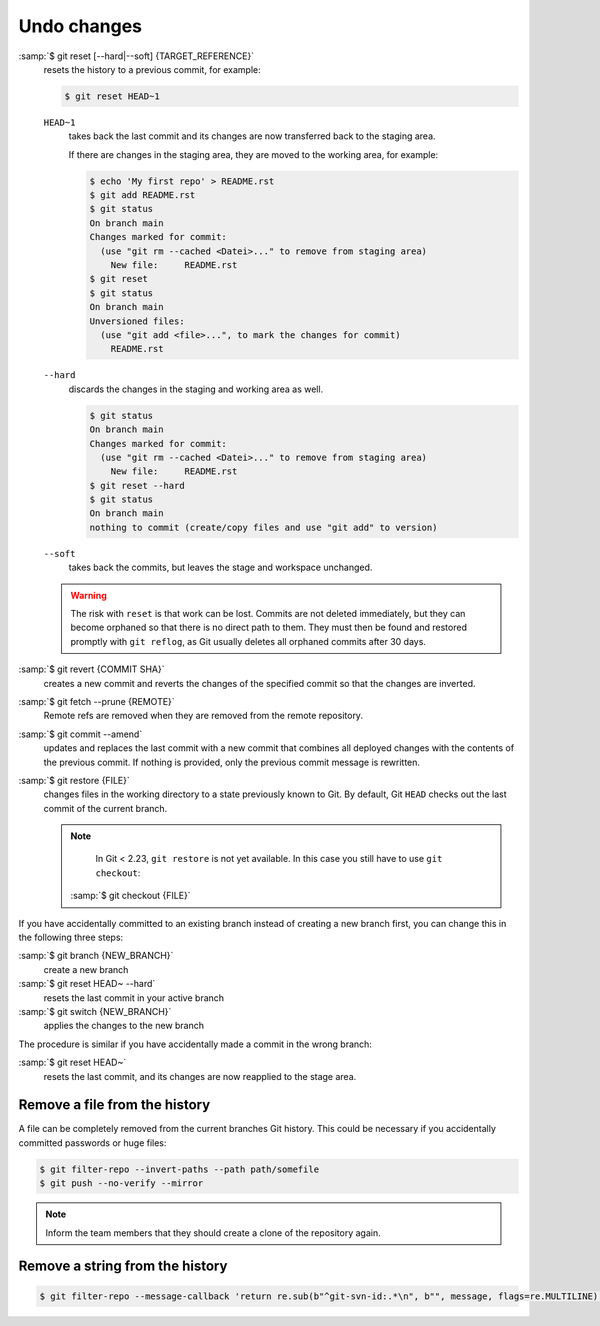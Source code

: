 .. SPDX-FileCopyrightText: 2020 Veit Schiele
..
.. SPDX-License-Identifier: BSD-3-Clause

Undo changes
============

:samp:`$ git reset [--hard|--soft] {TARGET_REFERENCE}`
    resets the history to a previous commit, for example:

    .. code-block:: console

        $ git reset HEAD~1

    ``HEAD~1``
        takes back the last commit and its changes are now transferred back to
        the staging area.

        If there are changes in the staging area, they are moved to the working
        area, for example:

        .. code-block:: console

            $ echo 'My first repo' > README.rst
            $ git add README.rst
            $ git status
            On branch main
            Changes marked for commit:
              (use "git rm --cached <Datei>..." to remove from staging area)
                New file:     README.rst
            $ git reset
            $ git status
            On branch main
            Unversioned files:
              (use "git add <file>...", to mark the changes for commit)
                README.rst

    ``--hard``
        discards the changes in the staging and working area as well.

        .. code-block:: console

            $ git status
            On branch main
            Changes marked for commit:
              (use "git rm --cached <Datei>..." to remove from staging area)
                New file:     README.rst
            $ git reset --hard
            $ git status
            On branch main
            nothing to commit (create/copy files and use "git add" to version)

    ``--soft``
        takes back the commits, but leaves the stage and workspace unchanged.

    .. warning::
        The risk with ``reset`` is that work can be lost. Commits are not
        deleted immediately, but they can become orphaned so that there is no
        direct path to them. They must then be found and restored promptly with
        ``git reflog``, as Git usually deletes all orphaned commits after 30
        days.

:samp:`$ git revert {COMMIT SHA}`
    creates a new commit and reverts the changes of the specified commit so that
    the changes are inverted.
:samp:`$ git fetch --prune {REMOTE}`
    Remote refs are removed when they are removed from the remote repository.
:samp:`$ git commit --amend`
    updates and replaces the last commit with a new commit that combines all
    deployed changes with the contents of the previous commit. If nothing is
    provided, only the previous commit message is rewritten.
:samp:`$ git restore {FILE}`
    changes files in the working directory to a state previously known to Git.
    By default, Git ``HEAD`` checks out the last commit of the current branch.

    .. note::

        In Git < 2.23, ``git restore`` is not yet available. In this case you
        still have to use ``git checkout``:

       :samp:`$ git checkout {FILE}`

If you have accidentally committed to an existing branch instead of creating a
new branch first, you can change this in the following three steps:

:samp:`$ git branch {NEW_BRANCH}`
    create a new branch
:samp:`$ git reset HEAD~ --hard`
     resets the last commit in your active branch
:samp:`$ git switch {NEW_BRANCH}`
    applies the changes to the new branch

The procedure is similar if you have accidentally made a commit in the wrong
branch:

:samp:`$ git reset HEAD~`
    resets the last commit, and its changes are now reapplied to the stage area.


.. _git-filter-repo:

Remove a file from the history
------------------------------

A file can be completely removed from the current branches Git history.
This could be necessary if you accidentally committed passwords or huge files:

.. code-block:: console

    $ git filter-repo --invert-paths --path path/somefile
    $ git push --no-verify --mirror

.. note::
    Inform the team members that they should create a clone of the
    repository again.

Remove a string from the history
--------------------------------

.. code-block:: console

    $ git filter-repo --message-callback 'return re.sub(b"^git-svn-id:.*\n", b"", message, flags=re.MULTILINE)'

.. seealso::
    * `git-filter-repo — Man Page <https://www.mankier.com/1/git-filter-repo>`_
    * `git-reflog <https://git-scm.com/docs/git-reflog>`_
    * `git-gc <https://git-scm.com/docs/git-gc>`_
